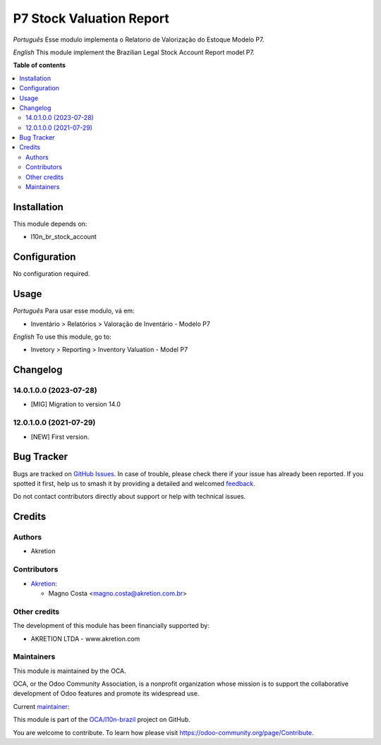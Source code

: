 =========================
P7 Stock Valuation Report
=========================

.. 
   !!!!!!!!!!!!!!!!!!!!!!!!!!!!!!!!!!!!!!!!!!!!!!!!!!!!
   !! This file is generated by oca-gen-addon-readme !!
   !! changes will be overwritten.                   !!
   !!!!!!!!!!!!!!!!!!!!!!!!!!!!!!!!!!!!!!!!!!!!!!!!!!!!
   !! source digest: sha256:8b4dadff80a1e5f770967db594e3a96b925a125f539acd988ac9b0c39c6367c8
   !!!!!!!!!!!!!!!!!!!!!!!!!!!!!!!!!!!!!!!!!!!!!!!!!!!!

.. |badge1| image:: https://img.shields.io/badge/maturity-Beta-yellow.png
    :target: https://odoo-community.org/page/development-status
    :alt: Beta
.. |badge2| image:: https://img.shields.io/badge/licence-AGPL--3-blue.png
    :target: http://www.gnu.org/licenses/agpl-3.0-standalone.html
    :alt: License: AGPL-3
.. |badge3| image:: https://img.shields.io/badge/github-OCA%2Fl10n--brazil-lightgray.png?logo=github
    :target: https://github.com/OCA/l10n-brazil/tree/14.0/l10n_br_stock_account_report
    :alt: OCA/l10n-brazil
.. |badge4| image:: https://img.shields.io/badge/weblate-Translate%20me-F47D42.png
    :target: https://translation.odoo-community.org/projects/l10n-brazil-14-0/l10n-brazil-14-0-l10n_br_stock_account_report
    :alt: Translate me on Weblate
.. |badge5| image:: https://img.shields.io/badge/runboat-Try%20me-875A7B.png
    :target: https://runboat.odoo-community.org/builds?repo=OCA/l10n-brazil&target_branch=14.0
    :alt: Try me on Runboat

|badge1| |badge2| |badge3| |badge4| |badge5|

*Português*
Esse modulo implementa o Relatorio de Valorização do Estoque Modelo P7.

*English*
This module implement the Brazilian Legal Stock Account Report model P7.

**Table of contents**

.. contents::
   :local:

Installation
============

This module depends on:

* l10n_br_stock_account

Configuration
=============

No configuration required.

Usage
=====

*Português*
Para usar esse modulo, vá em:

* Inventário > Relatórios > Valoração de Inventário - Modelo P7

*English*
To use this module, go to:

* Invetory > Reporting > Inventory Valuation - Model P7

Changelog
=========

14.0.1.0.0 (2023-07-28)
~~~~~~~~~~~~~~~~~~~~~~~

* [MIG] Migration to version 14.0

12.0.1.0.0 (2021-07-29)
~~~~~~~~~~~~~~~~~~~~~~~

* [NEW] First version.

Bug Tracker
===========

Bugs are tracked on `GitHub Issues <https://github.com/OCA/l10n-brazil/issues>`_.
In case of trouble, please check there if your issue has already been reported.
If you spotted it first, help us to smash it by providing a detailed and welcomed
`feedback <https://github.com/OCA/l10n-brazil/issues/new?body=module:%20l10n_br_stock_account_report%0Aversion:%2014.0%0A%0A**Steps%20to%20reproduce**%0A-%20...%0A%0A**Current%20behavior**%0A%0A**Expected%20behavior**>`_.

Do not contact contributors directly about support or help with technical issues.

Credits
=======

Authors
~~~~~~~

* Akretion

Contributors
~~~~~~~~~~~~

* `Akretion <https://www.akretion.com/pt-BR>`_:

  * Magno Costa <magno.costa@akretion.com.br>

Other credits
~~~~~~~~~~~~~

The development of this module has been financially supported by:

* AKRETION LTDA - www.akretion.com

Maintainers
~~~~~~~~~~~

This module is maintained by the OCA.

.. image:: https://odoo-community.org/logo.png
   :alt: Odoo Community Association
   :target: https://odoo-community.org

OCA, or the Odoo Community Association, is a nonprofit organization whose
mission is to support the collaborative development of Odoo features and
promote its widespread use.

.. |maintainer-mbcosta| image:: https://github.com/mbcosta.png?size=40px
    :target: https://github.com/mbcosta
    :alt: mbcosta

Current `maintainer <https://odoo-community.org/page/maintainer-role>`__:

|maintainer-mbcosta| 

This module is part of the `OCA/l10n-brazil <https://github.com/OCA/l10n-brazil/tree/14.0/l10n_br_stock_account_report>`_ project on GitHub.

You are welcome to contribute. To learn how please visit https://odoo-community.org/page/Contribute.
